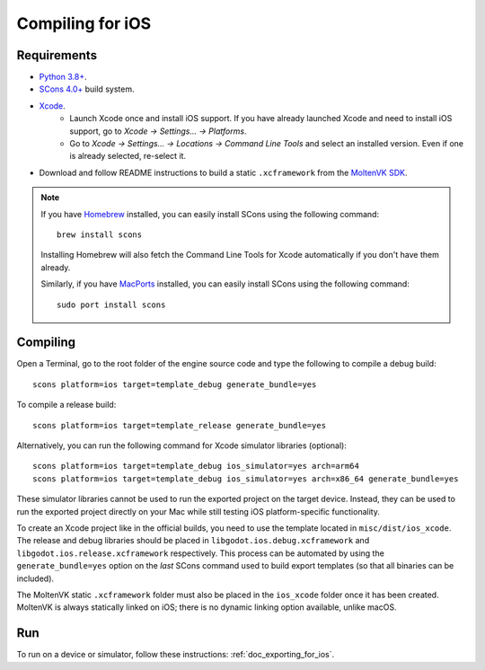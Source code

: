 .. _doc_compiling_for_ios:

Compiling for iOS
=================

.. highlight:: shell

.. seealso::

    This page describes how to compile iOS export template binaries from source.
    If you're looking to export your project to iOS instead, read :ref:`doc_exporting_for_ios`.

Requirements
------------

- `Python 3.8+ <https://www.python.org/downloads/macos/>`_.
- `SCons 4.0+ <https://scons.org/pages/download.html>`_ build system.
- `Xcode <https://apps.apple.com/us/app/xcode/id497799835>`_.
    - Launch Xcode once and install iOS support. If you have already launched
      Xcode and need to install iOS support, go to *Xcode -> Settings... -> Platforms*.
    - Go to *Xcode -> Settings... -> Locations -> Command Line Tools* and select
      an installed version. Even if one is already selected, re-select it.
-  Download and follow README instructions to build a static ``.xcframework``
   from the `MoltenVK SDK <https://github.com/KhronosGroup/MoltenVK#fetching-moltenvk-source-code>`__.

.. note:: If you have `Homebrew <https://brew.sh/>`_ installed, you can easily
          install SCons using the following command::

              brew install scons

          Installing Homebrew will also fetch the Command Line Tools
          for Xcode automatically if you don't have them already.

          Similarly, if you have `MacPorts <https://www.macports.org/>`_
          installed, you can easily install SCons using the
          following command::

              sudo port install scons

.. seealso:: To get the Godot source code for compiling, see
             :ref:`doc_getting_source`.

             For a general overview of SCons usage for Godot, see
             :ref:`doc_introduction_to_the_buildsystem`.

Compiling
---------

Open a Terminal, go to the root folder of the engine source code and type
the following to compile a debug build:

::

    scons platform=ios target=template_debug generate_bundle=yes

To compile a release build:

::

    scons platform=ios target=template_release generate_bundle=yes

Alternatively, you can run the following command for Xcode simulator libraries (optional):

::

    scons platform=ios target=template_debug ios_simulator=yes arch=arm64
    scons platform=ios target=template_debug ios_simulator=yes arch=x86_64 generate_bundle=yes

These simulator libraries cannot be used to run the exported project on the
target device. Instead, they can be used to run the exported project directly on
your Mac while still testing iOS platform-specific functionality.

To create an Xcode project like in the official builds, you need to use the
template located in ``misc/dist/ios_xcode``. The release and debug libraries
should be placed in ``libgodot.ios.debug.xcframework`` and
``libgodot.ios.release.xcframework`` respectively. This process can be automated
by using the ``generate_bundle=yes`` option on the *last* SCons command used to
build export templates (so that all binaries can be included).

The MoltenVK static ``.xcframework`` folder must also be placed in the
``ios_xcode`` folder once it has been created. MoltenVK is always statically
linked on iOS; there is no dynamic linking option available, unlike macOS.

Run
---

To run on a device or simulator, follow these instructions:
:ref:`doc_exporting_for_ios`.
